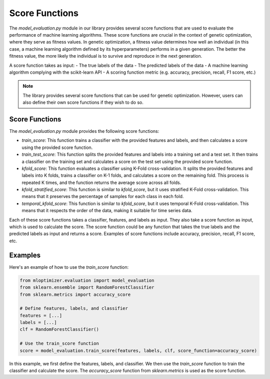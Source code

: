 ====================
Score Functions
====================

The `model_evaluation.py` module in our library provides several score functions that are used to evaluate the performance of machine learning algorithms. These score functions are crucial in the context of genetic optimization, where they serve as fitness values. In genetic optimization, a fitness value determines how well an individual (in this case, a machine learning algorithm defined by its hyperparameters) performs in a given generation. The better the fitness value, the more likely the individual is to survive and reproduce in the next generation.

A score function takes as input:
- The true labels of the data
- The predicted labels of the data
- A machine learning algorithm complying with the scikit-learn API
- A scoring function metric (e.g. accuracy, precision, recall, F1 score, etc.)

.. note::
   The library provides several score functions that can be used for genetic optimization. However, users can also define their own score functions if they wish to do so.

Score Functions
---------------

The `model_evaluation.py` module provides the following score functions:

- `train_score`: This function trains a classifier with the provided features and labels, and then calculates a score using the provided score function.

- `train_test_score`: This function splits the provided features and labels into a training set and a test set. It then trains a classifier on the training set and calculates a score on the test set using the provided score function.

- `kfold_score`: This function evaluates a classifier using K-Fold cross-validation. It splits the provided features and labels into K folds, trains a classifier on K-1 folds, and calculates a score on the remaining fold. This process is repeated K times, and the function returns the average score across all folds.

- `kfold_stratified_score`: This function is similar to `kfold_score`, but it uses stratified K-Fold cross-validation. This means that it preserves the percentage of samples for each class in each fold.

- `temporal_kfold_score`: This function is similar to `kfold_score`, but it uses temporal K-Fold cross-validation. This means that it respects the order of the data, making it suitable for time series data.

Each of these score functions takes a classifier, features, and labels as input. They also take a score function as input, which is used to calculate the score. The score function could be any function that takes the true labels and the predicted labels as input and returns a score. Examples of score functions include accuracy, precision, recall, F1 score, etc.

Examples
--------

Here's an example of how to use the `train_score` function:

.. code-block:: python

   from mloptimizer.evaluation import model_evaluation
   from sklearn.ensemble import RandomForestClassifier
   from sklearn.metrics import accuracy_score

   # Define features, labels, and classifier
   features = [...]
   labels = [...]
   clf = RandomForestClassifier()

   # Use the train_score function
   score = model_evaluation.train_score(features, labels, clf, score_function=accuracy_score)


In this example, we first define the features, labels, and classifier. We then use the `train_score` function to train the classifier and calculate the score. The `accuracy_score` function from `sklearn.metrics` is used as the score function.

